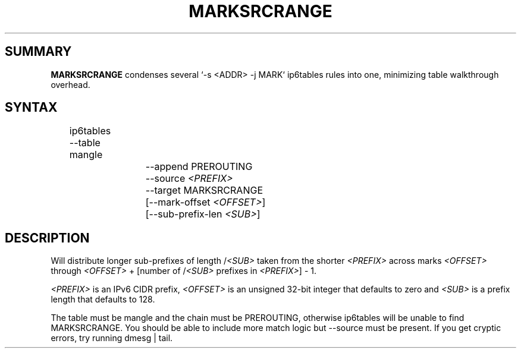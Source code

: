 .TH MARKSRCRANGE 8 2016-05-25 v1.1.0 "Mark by source ranges"

.SH SUMMARY
.BR MARKSRCRANGE " condenses several `-s <ADDR> -j MARK` ip6tables rules into one, minimizing table walkthrough overhead."

.SH SYNTAX
	ip6tables --table mangle
.br
			--append PREROUTING
.br
.RI "			--source " <PREFIX>
.br
			--target MARKSRCRANGE
.br
.RI "			[--mark-offset " <OFFSET> "]"
.br
.RI "			[--sub-prefix-len " <SUB> "]"

.SH DESCRIPTION
.RI "Will distribute longer sub-prefixes of length /" <SUB> " taken from the shorter " <PREFIX> " across marks " <OFFSET> " through " <OFFSET> " + [number of /" <SUB> " prefixes in " <PREFIX> "] - 1."
.P
.IR <PREFIX> " is an IPv6 CIDR prefix, " <OFFSET> " is an unsigned 32-bit integer that defaults to zero and " <SUB> " is a prefix length that defaults to 128."
.P
The table must be mangle and the chain must be PREROUTING, otherwise ip6tables will be unable to find MARKSRCRANGE. You should be able to include more match logic but --source must be present. If you get cryptic errors, try running dmesg | tail.


